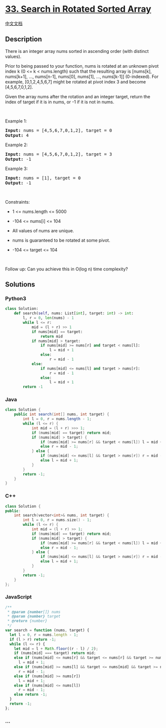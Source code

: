 * [[https://leetcode.com/problems/search-in-rotated-sorted-array][33.
Search in Rotated Sorted Array]]
  :PROPERTIES:
  :CUSTOM_ID: search-in-rotated-sorted-array
  :END:
[[./solution/0000-0099/0033.Search in Rotated Sorted Array/README.org][中文文档]]

** Description
   :PROPERTIES:
   :CUSTOM_ID: description
   :END:

#+begin_html
  <p>
#+end_html

There is an integer array nums sorted in ascending order (with distinct
values).

#+begin_html
  </p>
#+end_html

#+begin_html
  <p>
#+end_html

Prior to being passed to your function, nums is rotated at an unknown
pivot index k (0 <= k < nums.length) such that the resulting array is
[nums[k], nums[k+1], ..., nums[n-1], nums[0], nums[1], ..., nums[k-1]]
(0-indexed). For example, [0,1,2,4,5,6,7] might be rotated at pivot
index 3 and become [4,5,6,7,0,1,2].

#+begin_html
  </p>
#+end_html

#+begin_html
  <p>
#+end_html

Given the array nums after the rotation and an integer target, return
the index of target if it is in nums, or -1 if it is not in nums.

#+begin_html
  </p>
#+end_html

#+begin_html
  <p>
#+end_html

 

#+begin_html
  </p>
#+end_html

#+begin_html
  <p>
#+end_html

Example 1:

#+begin_html
  </p>
#+end_html

#+begin_html
  <pre><strong>Input:</strong> nums = [4,5,6,7,0,1,2], target = 0
  <strong>Output:</strong> 4
  </pre>
#+end_html

#+begin_html
  <p>
#+end_html

Example 2:

#+begin_html
  </p>
#+end_html

#+begin_html
  <pre><strong>Input:</strong> nums = [4,5,6,7,0,1,2], target = 3
  <strong>Output:</strong> -1
  </pre>
#+end_html

#+begin_html
  <p>
#+end_html

Example 3:

#+begin_html
  </p>
#+end_html

#+begin_html
  <pre><strong>Input:</strong> nums = [1], target = 0
  <strong>Output:</strong> -1
  </pre>
#+end_html

#+begin_html
  <p>
#+end_html

 

#+begin_html
  </p>
#+end_html

#+begin_html
  <p>
#+end_html

Constraints:

#+begin_html
  </p>
#+end_html

#+begin_html
  <ul>
#+end_html

#+begin_html
  <li>
#+end_html

1 <= nums.length <= 5000

#+begin_html
  </li>
#+end_html

#+begin_html
  <li>
#+end_html

-104 <= nums[i] <= 104

#+begin_html
  </li>
#+end_html

#+begin_html
  <li>
#+end_html

All values of nums are unique.

#+begin_html
  </li>
#+end_html

#+begin_html
  <li>
#+end_html

nums is guaranteed to be rotated at some pivot.

#+begin_html
  </li>
#+end_html

#+begin_html
  <li>
#+end_html

-104 <= target <= 104

#+begin_html
  </li>
#+end_html

#+begin_html
  </ul>
#+end_html

#+begin_html
  <p>
#+end_html

 

#+begin_html
  </p>
#+end_html

Follow up: Can you achieve this in O(log n) time complexity?

** Solutions
   :PROPERTIES:
   :CUSTOM_ID: solutions
   :END:

#+begin_html
  <!-- tabs:start -->
#+end_html

*** *Python3*
    :PROPERTIES:
    :CUSTOM_ID: python3
    :END:
#+begin_src python
  class Solution:
      def search(self, nums: List[int], target: int) -> int:
          l, r = 0, len(nums) - 1
          while l <= r:
              mid = (l + r) >> 1
              if nums[mid] == target:
                  return mid
              if nums[mid] > target:
                  if nums[mid] >= nums[r] and target < nums[l]:
                      l = mid + 1
                  else:
                      r = mid - 1
              else:
                  if nums[mid] <= nums[l] and target > nums[r]:
                      r = mid - 1
                  else:
                      l = mid + 1
          return -1
#+end_src

*** *Java*
    :PROPERTIES:
    :CUSTOM_ID: java
    :END:
#+begin_src java
  class Solution {
      public int search(int[] nums, int target) {
          int l = 0, r = nums.length - 1;
          while (l <= r) {
              int mid = (l + r) >>> 1;
              if (nums[mid] == target) return mid;
              if (nums[mid] > target) {
                  if (nums[mid] >= nums[r] && target < nums[l]) l = mid + 1;
                  else r = mid - 1;
              } else {
                  if (nums[mid] <= nums[l] && target > nums[r]) r = mid - 1;
                  else l = mid + 1;
              }
          }
          return -1;
      }
  }
#+end_src

*** *C++*
    :PROPERTIES:
    :CUSTOM_ID: c
    :END:

#+begin_html
  <!-- 这里可写当前语言的特殊实现逻辑 -->
#+end_html

#+begin_src cpp
  class Solution {
  public:
      int search(vector<int>& nums, int target) {
          int l = 0, r = nums.size() - 1;
          while (l <= r) {
              int mid = (l + r) >> 1;
              if (nums[mid] == target) return mid;
              if (nums[mid] > target) {
                  if (nums[mid] >= nums[r] && target < nums[l]) l = mid + 1;
                  else r = mid - 1;
              } else {
                  if (nums[mid] <= nums[l] && target > nums[r]) r = mid - 1;
                  else l = mid + 1;
              }
          }
          return -1;
      }
  };
#+end_src

*** *JavaScript*
    :PROPERTIES:
    :CUSTOM_ID: javascript
    :END:
#+begin_src js
  /**
   * @param {number[]} nums
   * @param {number} target
   * @return {number}
   */
  var search = function (nums, target) {
    let l = 0, r = nums.length - 1;
    if (l > r) return -1;
    while (l <= r) {
      let mid = l + Math.floor((r - l) / 2);
      if (nums[mid] === target) return mid;
      else if (nums[mid] <= nums[r] && target <= nums[r] && target >= nums[mid])
        l = mid + 1;
      else if (nums[mid] >= nums[l] && target <= nums[mid] && target >= nums[l])
        r = mid - 1;
      else if (nums[mid] >= nums[r])
        l = mid + 1;
      else if (nums[mid] <= nums[l])
        r = mid - 1;
      else return -1;
    }
    return -1;
  };
#+end_src

*** *...*
    :PROPERTIES:
    :CUSTOM_ID: section
    :END:
#+begin_example
#+end_example

#+begin_html
  <!-- tabs:end -->
#+end_html
